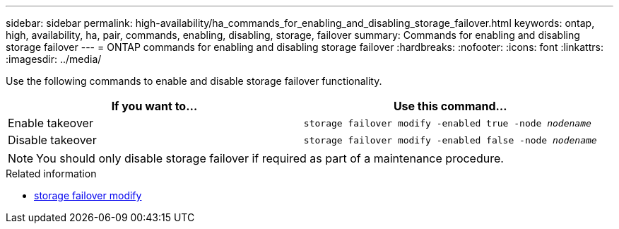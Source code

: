 ---
sidebar: sidebar
permalink: high-availability/ha_commands_for_enabling_and_disabling_storage_failover.html
keywords: ontap, high, availability, ha, pair, commands, enabling, disabling, storage, failover
summary: Commands for enabling and disabling storage failover
---
= ONTAP commands for enabling and disabling storage failover
:hardbreaks:
:nofooter:
:icons: font
:linkattrs:
:imagesdir: ../media/

[.lead]
Use the following commands to enable and disable storage failover functionality.

|===

h| If you want to... h| Use this command...

|Enable takeover
|`storage failover modify -enabled true -node _nodename_`
|Disable takeover
|`storage failover modify -enabled false -node _nodename_`
|===

NOTE: You should only disable storage failover if required as part of a maintenance procedure.

.Related information
* link:https://docs.netapp.com/us-en/ontap-cli/storage-failover-modify.html[storage failover modify^]


// 2025 Sep 05, ONTAPDOC-2960
// 2025 June 13, ONTAPDOC-3078
// This file was created with NDAC Version 2.0 (August 17, 2020)
// 2021-04-14 10:46:21.443888
// 14 june 2022, jira KDA-1533